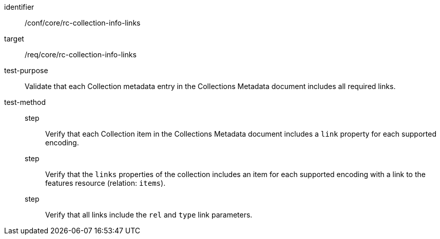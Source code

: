 [[ats_collections_rc-collection-info-links]]
[abstract_test]
====
[%metadata]
identifier:: /conf/core/rc-collection-info-links
target:: /req/core/rc-collection-info-links
test-purpose:: Validate that each Collection metadata entry in the Collections Metadata document includes all required links.
test-method::
step::: Verify that each Collection item in the Collections Metadata document includes a `link` property for each supported encoding.
step::: Verify that the `links` properties of the collection includes an item for each supported encoding with a link to the features resource (relation: `items`).
step::: Verify that all links include the `rel` and `type` link parameters.
====